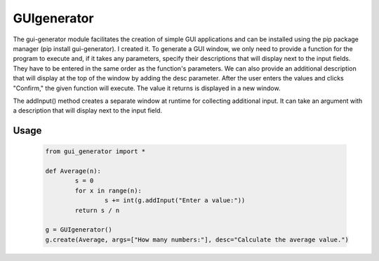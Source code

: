 ==========================
GUIgenerator
==========================
The gui-generator module facilitates the creation of simple GUI applications and can be installed using the pip package manager (pip install gui-generator). I created it. To generate a GUI window, we only need to provide a function for the program to execute and, if it takes any parameters, specify their descriptions that will display next to the input fields. They have to be entered in the same order as the function's parameters. We can also provide an additional description that will display at the top of the window by adding the desc parameter. After the user enters the values and clicks "Confirm," the given function will execute. The value it returns is displayed in a new window.

The addInput() method creates a separate window at runtime for collecting additional input. It can take an argument with a description that will display next to the input field.

Usage
==========================

   .. code-block:: bash
   
	from gui_generator import *

	def Average(n):
		s = 0
		for x in range(n):
			s += int(g.addInput("Enter a value:"))
		return s / n

	g = GUIgenerator()
	g.create(Average, args=["How many numbers:"], desc="Calculate the average value.")